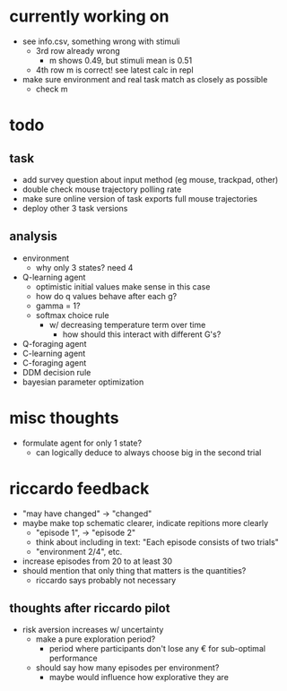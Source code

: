 * currently working on
- see info.csv, something wrong with stimuli
  - 3rd row already wrong
    - m shows 0.49, but stimuli mean is 0.51
  - 4th row m is correct! see latest calc in repl
- make sure environment and real task match as closely as possible
  - check m
* todo
** task
- add survey question about input method (eg mouse, trackpad, other)
- double check mouse trajectory polling rate
- make sure online version of task exports full mouse trajectories
- deploy other 3 task versions
** analysis
- environment
  - why only 3 states? need 4
- Q-learning agent
  - optimistic initial values make sense in this case
  - how do q values behave after each g?
  - gamma = 1?
  - softmax choice rule
    - w/ decreasing temperature term over time
      - how should this interact with different G's?
- Q-foraging agent
- C-learning agent
- C-foraging agent
- DDM decision rule
- bayesian parameter optimization
* misc thoughts
- formulate agent for only 1 state?
  - can logically deduce to always choose big in the second trial

* riccardo feedback
- "may have changed" \to "changed"
- maybe make top schematic clearer, indicate repitions more clearly
  - "episode 1", \to "episode 2"
  - think about including in text: "Each episode consists of two trials"
  - "environment 2/4", etc.
- increase episodes from 20 to at least 30
- should mention that only thing that matters is the quantities?
  - riccardo says probably not necessary
** thoughts after riccardo pilot
- risk aversion increases w/ uncertainty
  - make a pure exploration period?
    - period where participants don't lose any € for sub-optimal performance
  - should say how many episodes per environment?
    - maybe would influence how explorative they are
